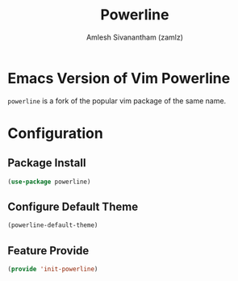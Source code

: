#+TITLE: Powerline
#+AUTHOR: Amlesh Sivanantham (zamlz)
#+ROAM_TAGS: CONFIG SOFTWARE
#+CREATED: [2021-07-05 Mon 20:08]
#+LAST_MODIFIED: [2021-07-05 Mon 20:11:20]
#+STARTUP: content
#+ROAM_KEY: https://github.com/milkypostman/powerline

* Emacs Version of Vim Powerline
=powerline= is a fork of the popular vim package of the same name.

* Configuration
:PROPERTIES:
:header-args:emacs-lisp: :tangle ~/.config/emacs/lisp/init-powerline.el :comments both :mkdirp yes
:END:

** Package Install

#+begin_src emacs-lisp
(use-package powerline)
#+end_src

** Configure Default Theme

#+begin_src emacs-lisp
(powerline-default-theme)
#+end_src

** Feature Provide

#+begin_src emacs-lisp
(provide 'init-powerline)
#+end_src
